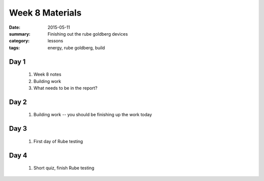 Week 8 Materials  
################

:date: 2015-05-11
:summary: Finishing out the rube goldberg devices
:category: lessons
:tags: energy, rube goldberg, build



=====
Day 1
=====

 1. Week 8 notes

 2. Building work

 3. What needs to be in the report?

=====
Day 2
=====

 1. Building work -- you should be finishing up the work today

=====
Day 3
=====

 1. First day of Rube testing

=====
Day 4
=====

 1. Short quiz, finish Rube testing

   
